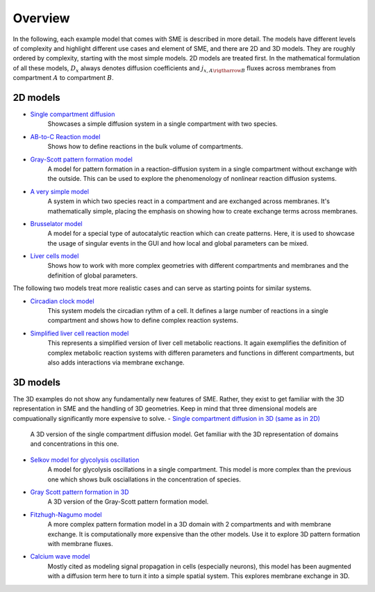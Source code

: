 Overview
==============
In the following, each example model that comes with SME is described in more detail. The models have different levels of complexity and highlight different use cases and element of SME, and there are 2D and 3D models.
They are roughly ordered by complexity, starting with the most simple models. 2D models are treated first.
In the mathematical formulation of all these models, :math:`D_{x}` always denotes diffusion coefficients and :math:`j_{x, A \rigtharrow B}` fluxes across membranes from compartment :math:`A` to compartment :math:`B`.

2D models
---------
- `Single compartment diffusion <../examples/singlediff.html>`_
    Showcases a simple diffusion system in a single compartment with two species.
- `AB-to-C Reaction model <../examples/AB-to-C.html>`_
    Shows how to define reactions in the bulk volume of compartments.
- `Gray-Scott pattern formation model <grayscott.html>`_
    A model for pattern formation in a reaction-diffusion system in a single compartment without exchange with the outside. This can be used to explore the phenomenology of nonlinear reaction diffusion systems.
- `A very simple model <../examples/verysimple.html>`_
    A system in which two species react in a compartment and are exchanged across membranes. It's mathematically simple, placing the emphasis on showing how to create exchange terms across membranes.
- `Brusselator model <../examples/brusselator.html>`_
    A model for a special type of autocatalytic reaction which can create patterns. Here, it is used to showcase the usage of singular events in the GUI and how local and global parameters can be mixed.
- `Liver cells model <../examples/livercells.html>`_
    Shows how to work with more complex geometries with different compartments and membranes and the definition of global parameters.

The following two models treat more realistic cases and can serve as starting points for similar systems.

- `Circadian clock model <../examples/circadian.html>`_
    This system models the circadian rythm of a cell. It defines a large number of reactions in a single compartment and shows how to define complex reaction systems.

- `Simplified liver cell reaction model <../examples/liver.html>`_
    This represents a simplified version of liver cell metabolic reactions.
    It again exemplifies the definition of complex metabolic reaction systems with differen parameters and functions in different compartments, but also adds interactions via membrane exchange.

3D models
---------
The 3D examples do not show any fundamentally new features of SME. Rather, they exist to get familiar with the 3D representation in SME and the handling of 3D geometries. Keep in mind that three dimensional models are compuationally significantly more expensive to solve.
- `Single compartment diffusion in 3D (same as in 2D) <../examples/singlediff.html>`_
    A 3D version of the single compartment diffusion model. Get familiar with the 3D representation of domains and concentrations in this one.
- `Selkov model for glycolysis oscillation <../examples/selkov.html>`_
    A model for glycolysis oscillations in a single compartment. This model is more complex than the previous one which shows bulk osciallations in the concentration of species.
- `Gray Scott pattern formation in 3D <../examples/grayscott.html>`_
    A 3D version of the Gray-Scott pattern formation model.
- `Fitzhugh-Nagumo model <../examples/fitzhughnagumo.html>`_
    A more complex pattern formation model in a 3D domain with 2 compartments and with membrane exchange. It is computationally more expensive than the other models. Use it to explore 3D pattern formation with membrane fluxes.
- `Calcium wave model <../examples/calciumwave.html>`_
    Mostly cited as modeling signal propagation in cells (especially neurons), this model has been augmented with a diffusion term here to turn it into a simple spatial system. This explores membrane exchange in 3D.
